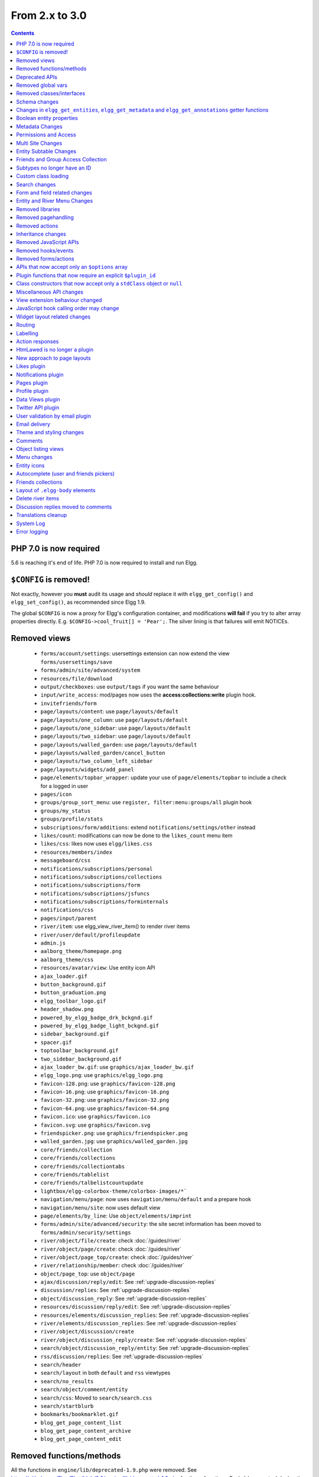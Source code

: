 From 2.x to 3.0
===============

.. contents:: Contents
   :local:
   :depth: 1

PHP 7.0 is now required
-----------------------

5.6 is reaching it's end of life. PHP 7.0 is now required to install and run Elgg.

``$CONFIG`` is removed!
-----------------------

Not exactly, however you **must** audit its usage and *should* replace it with ``elgg_get_config()`` and ``elgg_set_config()``, as recommended since Elgg 1.9.

The global ``$CONFIG`` is now a proxy for Elgg's configuration container, and modifications **will fail** if you try to alter array properties directly. E.g. ``$CONFIG->cool_fruit[] = 'Pear';``. The silver lining is that failures will emit NOTICEs.

Removed views
-------------

 * ``forms/account/settings``: usersettings extension can now extend the view ``forms/usersettings/save``
 * ``forms/admin/site/advanced/system``
 * ``resources/file/download``
 * ``output/checkboxes``: use ``output/tags`` if you want the same behaviour
 * ``input/write_access``: mod/pages now uses the **access:collections:write** plugin hook.
 * ``invitefriends/form``
 * ``page/layouts/content``: use ``page/layouts/default``
 * ``page/layouts/one_column``: use ``page/layouts/default``
 * ``page/layouts/one_sidebar``: use ``page/layouts/default``
 * ``page/layouts/two_sidebar``: use ``page/layouts/default``
 * ``page/layouts/walled_garden``: use ``page/layouts/default``
 * ``page/layouts/walled_garden/cancel_button``
 * ``page/layouts/two_column_left_sidebar``
 * ``page/layouts/widgets/add_panel``
 * ``page/elements/topbar_wrapper``: update your use of ``page/elements/topbar`` to include a check for a logged in user
 * ``pages/icon``
 * ``groups/group_sort_menu``: use ``register, filter:menu:groups/all`` plugin hook
 * ``groups/my_status``
 * ``groups/profile/stats``
 * ``subscriptions/form/additions``: extend ``notifications/settings/other`` instead
 * ``likes/count``: modifications can now be done to the ``likes_count`` menu item
 * ``likes/css``: likes now uses ``elgg/likes.css``
 * ``resources/members/index``
 * ``messageboard/css``
 * ``notifications/subscriptions/personal``
 * ``notifications/subscriptions/collections``
 * ``notifications/subscriptions/form``
 * ``notifications/subscriptions/jsfuncs``
 * ``notifications/subscriptions/forminternals``
 * ``notifications/css``
 * ``pages/input/parent``
 * ``river/item``: use elgg_view_river_item() to render river items
 * ``river/user/default/profileupdate``
 * ``admin.js``
 * ``aalborg_theme/homepage.png``
 * ``aalborg_theme/css``
 * ``resources/avatar/view``: Use entity icon API
 * ``ajax_loader.gif``
 * ``button_background.gif``
 * ``button_graduation.png``
 * ``elgg_toolbar_logo.gif``
 * ``header_shadow.png``
 * ``powered_by_elgg_badge_drk_bckgnd.gif``
 * ``powered_by_elgg_badge_light_bckgnd.gif``
 * ``sidebar_background.gif``
 * ``spacer.gif``
 * ``toptoolbar_background.gif``
 * ``two_sidebar_background.gif``
 * ``ajax_loader_bw.gif``: use ``graphics/ajax_loader_bw.gif``
 * ``elgg_logo.png``: use ``graphics/elgg_logo.png``
 * ``favicon-128.png``: use ``graphics/favicon-128.png``
 * ``favicon-16.png``: use ``graphics/favicon-16.png``
 * ``favicon-32.png``: use ``graphics/favicon-32.png``
 * ``favicon-64.png``: use ``graphics/favicon-64.png``
 * ``favicon.ico``: use ``graphics/favicon.ico``
 * ``favicon.svg``: use ``graphics/favicon.svg``
 * ``friendspicker.png``: use ``graphics/friendspicker.png``
 * ``walled_garden.jpg``: use ``graphics/walled_garden.jpg``
 * ``core/friends/collection``
 * ``core/friends/collections``
 * ``core/friends/collectiontabs``
 * ``core/friends/tablelist``
 * ``core/friends/talbelistcountupdate``
 * ``lightbox/elgg-colorbox-theme/colorbox-images/*```
 * ``navigation/menu/page``: now uses ``navigation/menu/default`` and a prepare hook
 * ``navigation/menu/site``: now uses default view
 * ``page/elements/by_line``: Use ``object/elements/imprint``
 * ``forms/admin/site/advanced/security``: the site secret information has been moved to ``forms/admin/security/settings``
 * ``river/object/file/create``: check :doc:`/guides/river`
 * ``river/object/page/create``: check :doc:`/guides/river`
 * ``river/object/page_top/create``: check :doc:`/guides/river`
 * ``river/relationship/member``: check :doc:`/guides/river`
 * ``object/page_top``: use ``object/page``
 * ``ajax/discussion/reply/edit``: See :ref:`upgrade-discussion-replies`
 * ``discussion/replies``: See :ref:`upgrade-discussion-replies`
 * ``object/discussion_reply``: See :ref:`upgrade-discussion-replies`
 * ``resources/discussion/reply/edit``: See :ref:`upgrade-discussion-replies`
 * ``resources/elements/discussion_replies``: See :ref:`upgrade-discussion-replies`
 * ``river/elements/discussion_replies``: See :ref:`upgrade-discussion-replies`
 * ``river/object/discussion/create``
 * ``river/object/discussion_reply/create``: See :ref:`upgrade-discussion-replies`
 * ``search/object/discussion_reply/entity``: See :ref:`upgrade-discussion-replies`
 * ``rss/discussion/replies``: See :ref:`upgrade-discussion-replies`
 * ``search/header``
 * ``search/layout`` in both ``default`` and ``rss`` viewtypes
 * ``search/no_results``
 * ``search/object/comment/entity``
 * ``search/css``: Moved to ``search/search.css``
 * ``search/startblurb``
 * ``bookmarks/bookmarklet.gif``
 * ``blog_get_page_content_list``
 * ``blog_get_page_content_archive``
 * ``blog_get_page_content_edit``


Removed functions/methods
-------------------------

All the functions in ``engine/lib/deprecated-1.9.php`` were removed. See https://github.com/Elgg/Elgg/blob/2.0/engine/lib/deprecated-1.9.php for these functions. Each ``@deprecated`` declaration includes instructions on what to use instead.
All the functions in ``engine/lib/deprecated-1.10.php`` were removed. See https://github.com/Elgg/Elgg/blob/2.0/engine/lib/deprecated-1.10.php for these functions. Each ``@deprecated`` declaration includes instructions on what to use instead.

 * ``elgg_register_library``: require your library files so they are available globally to other plugins
 * ``elgg_load_library``
 * ``activity_profile_menu``
 * ``can_write_to_container``: Use ``ElggEntity->canWriteToContainer()``
 * ``create_metadata_from_array``
 * ``metadata_array_to_values``
 * ``datalist_get``
 * ``datalist_set``
 * ``detect_extender_valuetype``
 * ``developers_setup_menu``
 * ``elgg_disable_metadata``
 * ``elgg_enable_metadata``
 * ``elgg_get_class_loader``
 * ``elgg_get_metastring_id``
 * ``elgg_get_metastring_map``
 * ``elgg_register_class``
 * ``elgg_register_classes``
 * ``elgg_register_viewtype``
 * ``elgg_is_registered_viewtype``
 * ``file_delete``: Use ``ElggFile->deleteIcon()``
 * ``file_get_type_cloud``
 * ``file_type_cloud_get_url``
 * ``get_default_filestore``
 * ``get_site_entity_as_row``
 * ``get_group_entity_as_row``
 * ``get_missing_language_keys``
 * ``get_object_entity_as_row``
 * ``get_user_entity_as_row``
 * ``update_river_access_by_object``
 * ``garbagecollector_orphaned_metastrings``
 * ``groups_access_collection_override``
 * ``groups_get_group_tool_options``: Use ``elgg_get_group_tool_options``
 * ``groups_join_group``: Use ``ElggGroup::join``
 * ``groups_prepare_profile_buttons``: Use ``register, menu:title`` hook
 * ``groups_register_profile_buttons``: Use ``register, menu:title`` hook
 * ``groups_setup_sidebar_menus``
 * ``groups_set_icon_url``
 * ``groups_setup_sidebar_menus``
 * ``messages_notification_msg``
 * ``set_default_filestore``
 * ``generate_user_password``: Use ``ElggUser::setPassword``
 * ``row_to_elggrelationship``
 * ``run_function_once``: Use ``Elgg\Upgrade\Batch`` interface
 * ``system_messages``
 * ``notifications_plugin_pagesetup``
 * ``elgg_format_url``: Use elgg_format_element() or the "output/text" view for HTML escaping.
 * ``get_site_by_url``
 * ``elgg_override_permissions``: No longer used as handler for ``permissions_check`` and ``container_permissions_check`` hooks
 * ``elgg_check_access_overrides``
 * ``AttributeLoader`` became obsolete and was removed
 * ``Application::loadSettings``
 * ``ElggEntity::addToSite``
 * ``ElggEntity::disableMetadata``
 * ``ElggEntity::enableMetadata``
 * ``ElggEntity::getSites``
 * ``ElggEntity::removeFromSite``
 * ``ElggEntity::isFullyLoaded``
 * ``ElggEntity::clearAllFiles``
 * ``ElggPlugin::getFriendlyName``: Use ``ElggPlugin::getDisplayName()``
 * ``ElggPlugin::setID``
 * ``ElggPlugin::unsetAllUsersSettings``
 * ``ElggFile::setFilestore``: ElggFile objects can no longer use custom filestores.
 * ``ElggFile::size``: Use ``getSize``
 * ``ElggDiskFilestore::makeFileMatrix``: Use ``Elgg\EntityDirLocator``
 * ``ElggData::get``: Usually can be replaced by property read
 * ``ElggData::getClassName``: Use ``get_class()``
 * ``ElggData::set``: Usually can be replaced by property write
 * ``ElggEntity::setURL``: See ``getURL`` for details on the plugin hook
 * ``ElggMenuBuilder::compareByWeight``: Use ``compareByPriority``
 * ``ElggMenuItem::getWeight``: Use ``getPriority``
 * ``ElggMenuItem::getContent``: Use ``elgg_view_menu_item()``
 * ``ElggMenuItem::setWeight``: Use ``setPriority``
 * ``ElggRiverItem::getPostedTime``: Use ``getTimePosted``
 * ``ElggSession`` has removed all deprecated methods
 * ``ElggSite::addEntity``
 * ``ElggSite::addObject``
 * ``ElggSite::addUser``
 * ``ElggSite::getEntities``: Use ``elgg_get_entities()``
 * ``ElggSite::getExportableValues``: Use ``toObject``
 * ``ElggSite::getMembers``: Use ``elgg_get_entities()``
 * ``ElggSite::getObjects``: Use ``elgg_get_entities()``
 * ``ElggSite::listMembers``: Use ``elgg_list_entities()``
 * ``ElggSite::removeEntity``
 * ``ElggSite::removeObject``
 * ``ElggSite::removeUser``
 * ``ElggSite::isPublicPage``: Logic moved to the router and should not be accessed directly
 * ``ElggSite::checkWalledGarden``: Logic moved to the router and should not be accessed directly
 * ``ElggUser::countObjects``: Use ``elgg_get_entities()``
 * ``Logger::getClassName``: Use ``get_class()``
 * ``Elgg\Application\Database::getTablePrefix``: Read the ``prefix`` property
 * ``elgg_view_access_collections()``
 * ``ElggSession::get_ignore_access``: Use ``getIgnoreAccess``
 * ``ElggSession::set_ignore_access``: Use ``setIgnoreAccess``
 * ``profile_pagesetup``
 * ``pages_can_delete_page``: Use ``$entity->canDelete()``
 * ``pages_search_pages``
 * ``pages_is_page``: use ``$entity instanceof ElggPage``
 * ``discussion_comment_override``: See :ref:`upgrade-discussion-replies`
 * ``discussion_can_edit_reply``: See :ref:`upgrade-discussion-replies`
 * ``discussion_reply_menu_setup``: See :ref:`upgrade-discussion-replies`
 * ``discussion_reply_container_logic_override``: See :ref:`upgrade-discussion-replies`
 * ``discussion_reply_container_permissions_override``: See :ref:`upgrade-discussion-replies`
 * ``discussion_update_reply_access_ids``: See :ref:`upgrade-discussion-replies`
 * ``discussion_search_discussion``: See :ref:`upgrade-discussion-replies`
 * ``discussion_add_to_river_menu``: See :ref:`upgrade-discussion-replies`
 * ``discussion_prepare_reply_notification``: See :ref:`upgrade-discussion-replies`
 * ``discussion_redirect_to_reply``: See :ref:`upgrade-discussion-replies`
 * ``discussion_ecml_views_hook``: See :ref:`upgrade-discussion-replies`
 * ``search_get_where_sql``
 * ``search_get_ft_min_max``
 * ``search_get_order_by_sql``
 * ``search_consolidate_substrings``
 * ``search_remove_ignored_words``
 * ``search_get_highlighted_relevant_substrings``
 * ``search_highlight_words``
 * ``search_get_search_view``
 * ``search_custom_types_tags_hook``
 * ``search_tags_hook``
 * ``search_users_hook``
 * ``search_groups_hook``
 * ``search_objects_hook``
 * ``members_list_popular``
 * ``members_list_newest``
 * ``members_list_online``
 * ``members_list_alpha``
 * ``members_nav_popular``
 * ``members_nav_newest``
 * ``members_nav_online``
 * ``members_nav_alpha``
 * ``uservalidationbyemail_generate_code``

All functions around entity subtypes table:
 * ``add_subtype``: Use ``elgg_set_entity_class`` at runtime
 * ``update_subtype``: Use ``elgg_set_entity_class`` at runtime
 * ``remove_subtype``
 * ``get_subtype_id``
 * ``get_subtype_from_id``
 * ``get_subtype_class``: Use ``elgg_get_entity_class``
 * ``get_subtype_class_from_id``

All caches have been consolidated into a single API layer. The following functions and methods have been removed:
 * ``is_memcache_available``
 * ``_elgg_get_memcache``
 * ``_elgg_invalidate_memcache_for_entity``
 * ``ElggMemcache``
 * ``ElggFileCache``
 * ``ElggStaticVariableCache``
 * ``ElggSharedMemoryCache``
 * ``Elgg\Cache\Pool`` interface and all extending classes

As a result of system log changes:
 * ``system_log_default_logger``: moved to ``system_log`` plugin
 * ``system_log_listener``: moved to ``system_log`` plugin
 * ``system_log``: moved to ``system_log`` plugin
 * ``get_system_log``: renamed to ``system_log_get_log`` and moved to ``system_log`` plugin
 * ``get_log_entry``: renamed to ``system_log_get_log_entry`` and moved to ``system_log`` plugin
 * ``get_object_from_log_entry``: renamed to ``system_log_get_object_from_log_entry`` and moved to ``system_log`` plugin
 * ``archive_log``: renamed to ``system_log_archive_log`` and moved to ``system_log`` plugin
 * ``logbrowser_user_hover_menu``: renamed to ``system_log_user_hover_menu`` and moved to ``system_log`` plugin
 * ``logrotate_archive_cron``: renamed to ``system_log_archive_cron`` and moved to ``system_log`` plugin
 * ``logrotate_delete_cron``: renamed to ``system_log_delete_cron`` and moved to ``system_log`` plugin
 * ``logrotate_get_seconds_in_period``: renamed to ``system_log_get_seconds_in_period`` and moved to ``system_log`` plugin
 * ``log_browser_delete_log``: renamed to ``system_log_browser_delete_log`` and moved to ``system_log`` plugin

Deprecated APIs
---------------

 * ``ban_user``: Use ``ElggUser->ban()``
 * ``create_metadata``: Use ``ElggEntity`` setter or ``ElggEntity->setMetadata()``
 * ``update_metadata``: Use ``ElggMetadata->save()``
 * ``get_metadata_url``
 * ``create_annotation``: Use ``ElggEntity->annotate()``
 * ``update_metadata``: Use ``ElggAnnotation->save()``
 * ``elgg_get_user_validation_status``: Use ``ElggUser->isValidated()``
 * ``make_user_admin``: Use ``ElggUser->makeAdmin()``
 * ``remove_user_admin``: Use ``ElggUser->removeAdmin()``
 * ``unban_user``: Use ``ElggUser->unban()``
 * ``elgg_get_entities_from_attributes``: Use ``elgg_get_entities()``
 * ``elgg_get_entities_from_metadata``: Use ``elgg_get_entities()``
 * ``elgg_get_entities_from_relationship``: Use ``elgg_get_entities()``
 * ``elgg_get_entities_from_private_settings``: Use ``elgg_get_entities()``
 * ``elgg_get_entities_from_access_id``: Use ``elgg_get_entities()``
 * ``elgg_list_entities_from_metadata``: Use ``elgg_list_entities()``
 * ``elgg_list_entities_from_relationship``: Use ``elgg_list_entities()``
 * ``elgg_list_entities_from_private_settings``: Use ``elgg_list_entities()``
 * ``elgg_list_entities_from_access_id``: Use ``elgg_list_entities()``
 * ``elgg_batch_delete_callback``
 * ``\Elgg\Project\Paths::sanitize``: Use ``\Elgg\Project\Paths::sanitize()``

Removed global vars
-------------------

 * ``$CURRENT_SYSTEM_VIEWTYPE``
 * ``$DEFAULT_FILE_STORE``
 * ``$ENTITY_CACHE``
 * ``$SESSION``: Use the API provided by ``elgg_get_session()``
 * ``$CONFIG->site_id``: Use ``1``
 * ``$CONFIG->search_info``
 * ``$CONFIG->input``: Use ``set_input`` and ``get_input``

Removed classes/interfaces
--------------------------

 * ``FilePluginFile``: replace with ``ElggFile`` (or load with ``get_entity()``)
 * ``Elgg_Notifications_Notification``
 * ``Elgg\Database\EntityTable\UserFetchResultException.php``
 * ``Elgg\Database\MetastringsTable``
 * ``Elgg\Database\SubtypeTable``
 * ``Exportable`` and its methods ``export`` and ``getExportableValues``: Use ``toObject``
 * ``ExportException``
 * ``Importable`` and its method ``import``.
 * ``ImportException``
 * ``ODD`` and all classes beginning with ``ODD*``.
 * ``XmlElement``
 * ``Elgg_Notifications_Event``: Use ``\Elgg\Notifications\Event``
 * ``Elgg\Mail\Address``: use ``Elgg\Email\Address``
 * ``ElggDiscussionReply``: user ``ElggComment`` see :ref:`upgrade-discussion-replies`

Schema changes
--------------
 
The storage engine for the database tables has been changed from MyISAM to InnoDB. You maybe need to optimize your database settings for this change.
The ``datalists`` table has been removed. All settings from datalists table have been merged into the ``config`` table.

Metastrings in the database have been denormalized for performance purposes. We removed the metastrings table and put all the string values directly in the 
metadata and annotation tables. You need to update your custom queries to reflect these changes. Also the ``msv`` and ``msn`` table aliases are no longer available.
It is best practice not to rely on the table aliases used in core queries. If you need to use custom clauses you should do your own joins.

From the "users_entity" table, the ``password`` and ``hash`` columns have been removed.

The ``geocode_cache`` table has been removed as it was no longer used.

``subtype`` column in ``entities`` table no longer holds a subtype ID, but a subtype string
``entity_subtypes`` table has been dropped.

``type``, ``subtype`` and ``access_id`` columns in ``river`` table have been dropped.
For queries without ``elgg_get_river()`` join the ``entities`` table on ``object_guid`` to check the type and the subtype of the entity.
Access column hasn't been in use for some time: queries are built to ensure access to all three entities (subject, object and target).

Changes in ``elgg_get_entities``, ``elgg_get_metadata`` and ``elgg_get_annotations`` getter functions
-----------------------------------------------------------------------------------------------------

``elgg_get_entities`` now accepts all options that were previously distributed between ``elgg_get_entities_from_metadata``,
``elgg_get_entities_from_annotations``, ``elgg_get_entities_from_relationship``, ``elgg_get_entities_from_private_settings``
and ``elgg_get_entities_from_access_id``. The latter have been been deprecated.

Passing raw MySQL statements to options is deprecated. Plugins are advised to use closures that receive an instance of
``\Elgg\Database\QueryBuilder`` and prepare the statement using database abstraction layer. On one hand this will ensure
that all statements are properly sanitized using the database driver, on the other hand it will allow us to transition
to testable object-oriented query building.

``wheres`` statements should not use raw SQL strings, instead pass an instance of ``\Elgg\Database\Clauses\WhereClause``
or a closure that returns an instance of ``\Doctrine\DBAL\Query\Expression\CompositeExpression``:

.. code-block:: php

    elgg_get_entities([
       'wheres' => [
            function(\Elgg\Database\QueryBuilder $qb, $alias) {
               $joined_alias = $qb->joinMetadataTable($alias, 'guid', 'status');
               return $qb->compare("$joined_alias.name", 'in', ['draft', 'unsaved_draft'], ELGG_VALUE_STRING);
            }
       ]
    ]);

``joins``, ``order_by``, ``group_by``, ``selects`` clauses should not use raw SQL strings. Use closures that receive
an instance of ``\Elgg\Database\QueryBuilder`` and return a prepared statement.

The ``reverse_order_by`` option has been removed.

Plugins should not rely on joined and selected table aliases. Closures passed to the options array will receive a second argument
that corresponds to the selected table alias. Plugins must perform their own joins and use joined aliases accordingly.

Note that all of the private API around building raw SQL strings has also been removed. If you were relying on them in your plugins,
be advised that anything marked as ``@access private`` and ``@internal`` in core can be modified and removed at any time, and we do not guarantee
any backward compatibility for those functions. DO NOT USE THEM. If you find yourself needing to use them, open an issue
on Github and we will consider adding a public equivalent.

Boolean entity properties
-------------------------

Storage of metadata, annotation and private setting values has been aligned.

**Boolean values are cast to integers when saved**: ``false`` is stored as ``0`` and ``true`` is stored as ``1``.
This has breaking implications for private settings, which were previously stored as empty strings for ``false`` values.
Plugins should write their own migration scripts to alter DB values from empty strings to ``0`` (for private settings that
are expected to store boolean values) to ensure that ``elgg_get_entities()`` can retrieve these values
with ``private_setting_name_value_pairs`` containing ``false`` values. This applies to plugin settings, as well as
any private settings added to entities.

Metadata Changes
----------------

Metadata is no longer access controlled. If your plugin created metadata with restricted access, those restrictions will not be honored. You should use annotations or entities instead, which do provide access control.

Do not read or write to the ``access_id`` property on ElggMetadata objects.

Metadata is no longer enabled or disabled. You can no longer perform the ``enable`` and ``disable`` API calls on metadata.

Metadata no longer has an ``owner_guid``. It is no longer possible to query metadata based on ``owner_guids``.

Permissions and Access
----------------------

User capabilities service will no longer trigger permission check hooks when:

 - permissions are checked for an admin user
 - permissions are checked when access is ignored with ``elgg_set_ignore_access()``

This means that plugins can no longer alter permissions in aforementioned cases.

``elgg_check_access_overrides()`` has been removed, as plugins will no longer need to validate access overrides.

The translations for the default Elgg access levels have new translation language keys.

Multi Site Changes
------------------

Pre 3.0 Elgg has some (partial) support for having multiple sites in the same database. This Multi Site concept has been completely removed in 3.0.
Entities no longer have the site_guid attribute. This means there is no longer the ability to have entities on different sites.
If you currently have multiple sites in your database, upgrading Elgg to 3.0 will fail. 
You need to separate the different sites into separate databases/tables.

Related to the removal of the Multi Site concept in Elgg, there is no longer a need for entities having a 'member_of_site' relationship with the Site Entity.
All functions related to adding/removing this relationship has been removed. All existing relationships will be removed as part of this upgrade.

Setting ``ElggSite::$url`` has no effect. Reading the site URL always pulls from the ``$CONFIG->wwwroot`` set in
settings.php, or computed by Symphony Request.

``ElggSite::save()`` will fail if it isn't the main site.

Entity Subtable Changes
-----------------------

The subtable ``sites_entity`` for ``ElggSite`` no longer exists. All attributes have been moved to metadata.
The subtable ``groups_entity`` for ``ElggGroup`` no longer exists. All attributes have been moved to metadata.
The subtable ``objects_entity`` for ``ElggObject`` no longer exists. All attributes have been moved to metadata.
The subtable ``users_entity`` for ``ElggUser`` no longer exists. All attributes have been moved to metadata.

If you have custom queries referencing this table you need to update them.
If you have function that rely on ``Entity->getOriginalAttributes()`` be advised that this will only return the base attributes of an ``ElggEntity`` and
no longer contain the secondary attributes.

Friends and Group Access Collection
-----------------------------------

The access collections table now has a subtype column. This extra data helps identifying the purpose of the ACL.
The user owned access collections are assumed to be used as Friends Collections and now have the 'friends_collection' subtype.
The groups access collection information was previously stored in the group_acl metadata. With the introduction of the ACL subtype
this information has been moved to the ACL subtype attribute.

The ``ACCESS_FRIENDS`` access_id has been migrated to an actual access collection (with the subtype ``friends``). All entities and annotations have been updated to use the new 
access collection id. The access collection is created when a user is created. When a relationship of the type ``friends`` is created, the related guid will
also be added to the access collection. You can no longer save or update entities with the access id ``ACCESS_FRIENDS``.

Subtypes no longer have an ID
-----------------------------

Entity subtypes have been denormalized.
``entity_subtypes`` table has been removed and ``subtype`` column in entities table simply holds the string representation of the subtype.

Consequently, all API around adding/updating entity subtypes and classes have been removed.

Plugins can now use ``elgg_set_entity_class()`` and ``elgg_get_entity_class()`` to register a custom entity class at runtime (e.g. in system init handler).

All entities now **MUST** have a subtype. By default, the following subtypes are added and reserved:

 * ``user`` for users
 * ``group`` for groups
 * ``site`` for sites

Custom class loading
--------------------

Elgg no longer provides API functions to register custom classes. If you need custom classes you can
use ``PSR-0`` classes in the ``/classes`` folder of your plugin or use composer for autoloading of additional classes.

The following class registration related functions have been removed:

 * ``elgg_get_class_loader``
 * ``elgg_register_class``
 * ``elgg_register_classes``

Search changes
--------------

We have added a search service into core, consequently the ``search`` plugin now only provides a user interface for displaying forms and listing search results.
Many of the views in the search plugin have been affected by this change.

The FULLTEXT indices have been removed on various tables. The search plugin will now always use a like query when performing a search.

See :doc:`Search Service </guides/search>` and :ref:`Search hooks <guides/hooks-list#search>` documentation for detailed information about new search capabilities.

Form and field related changes
------------------------------

 * ``input/password``: by default this field will no longer show a value passed to it, this can be overridden by passing the view var ``always_empty`` and set it to false
 * ``input/submit``, ``input/reset`` and ``input/button`` are now rendered with a ``<button>`` instead of the ``<input>`` tag. These input view also accept ``text`` and ``icon`` parameters.
 * ``output/url`` now sets ``.elgg-anchor`` class on anchor elements and accepts ``icon`` parameter. If no ``text`` is set, the ``href`` parameter used as a label will be restricted to 100 characters.
 * ``output/url`` now supports a ``badge`` parameter, which can be used where a counter, a badge, or similar is required as a postfix (mainly in menu items that have counters).
 * ``output/tags`` no longer uses ``<ul>`` tags with floats and instead it relies on inherently inline elements such as ``<span>`` and ``<a>``

Entity and River Menu Changes
-----------------------------

The Entity and River menu now shows all the items in a dropdown. Social actions like liking or commenting are moved to an alternate menu called the social menu, which is meant for social actions.

Removed libraries
-----------------

``elgg_register_library`` and ``elgg_load_library`` have been removed.
These functions had little impact on performance (especially with OPCache enabled), and made it difficult for other plugins to work with APIs contained in libraries.
Additionally it was difficult for developers to know that APIs were contained in a library while there being autocompleted by IDE.

If you are concerned with performance, move the logic to classes and let PHP autoload them as necessary, otherwise use ``require_once`` and require your libraries.

Removed pagehandling
--------------------

 * ``file/download``
 * ``file/search``
 * ``groupicon``
 * ``twitterservice``
 * ``collections/pickercallback``
 * ``discussion/reply``: See :ref:`upgrade-discussion-replies`

Removed actions
---------------

 * ``file/download``: Use ``elgg_get_inline_url`` or ``elgg_get_download_url``
 * ``file/delete``: Use ``entity/delete`` action
 * ``import/opendd``
 * ``discussion/reply/save``: See :ref:`upgrade-discussion-replies`
 * ``discussion/reply/delete``: See :ref:`upgrade-discussion-replies`
 * ``comment/delete``: Use ``entity/delete`` action
 * ``uservalidationbyemail/bulk_action``: use ``admin/user/bulk/validate`` or ``admin/user/bulk/delete``
 * ``uservalidationbyemail/delete``: use ``admin/user/bulk/delete``
 * ``uservalidationbyemail/validate``: use ``admin/user/bulk/validate``

Inheritance changes
-------------------

 * ``ElggData`` (and hence most Elgg domain objects) no longer implements ``Exportable``
 * ``ElggEntity`` no longer implements ``Importable``
 * ``ElggGroup`` no longer implements ``Friendable``
 * ``ElggRelationship`` no longer implements ``Importable``
 * ``ElggSession`` no longer implements ``ArrayAccess``
 * ``Elgg\Application\Database`` no longer extends ``Elgg\Database``

Removed JavaScript APIs
-----------------------

 * ``admin.js``
 * ``elgg.widgets``: Use the ``elgg/widgets`` module. The "widgets" layouts do this module automatically
 * ``lightbox.js``: Use the ``elgg/lightbox`` module as needed
 * ``lightbox/settings.js``: Use the ``getOptions, ui.lightbox`` JS hook or the ``data-colorbox-opts`` attribute
 * ``elgg.ui.popupClose``: Use the ``elgg/popup`` module
 * ``elgg.ui.popupOpen``: Use the ``elgg/popup`` module
 * ``elgg.ui.initAccessInputs``
 * ``elgg.ui.river``
 * ``elgg.ui.initDatePicker``: Use the ``input/date`` module
 * ``elgg.ui.likesPopupHandler``
 * ``elgg.embed``: Use the ``elgg/embed`` module
 * ``elgg.discussion``: Use the ``elgg/discussion`` module
 * ``embed/custom_insert_js``: Use the ``embed, editor`` JS hook
 * ``elgg/ckeditor.js``: replaced by ``elgg-ckeditor.js``
 * ``elgg/ckeditor/set-basepath.js``
 * ``elgg/ckeditor/insert.js``
 * ``jQuery.cookie``: Use ``elgg.session.cookie``
 * ``jquery.jeditable``
 * ``likes.js``: The ``elgg/likes`` module is loaded automatically
 * ``messageboard.js``
 * ``elgg.autocomplete`` is no longer defined.
 * ``elgg.messageboard`` is no longer defined.
 * ``jQuery.fn.friendsPicker``
 * ``elgg.ui.toggleMenu`` is no longer defined
 * ``elgg.ui.toggleMenuItems``: Use ``data-toggle`` attribute when registering toggleable menu items
 * ``uservalidationbyemail/js.php``: Use the ``elgg/uservalidationbyemail`` module
 * ``discussion.js``: See :ref:`upgrade-discussion-replies`

Removed hooks/events
--------------------

 * Event **login, user**: Use **login:before** or **login:after**. Note the user is not logged in during the **login:before** event
 * Event **delete, annotations**: Use **delete, annotation**
 * Event **pagesetup, system**: Use the menu or page shell hooks instead
 * Event **upgrade, upgrade**: Use **upgrade, system** instead
 * Hook **index, system**: Override the ``resources/index`` view
 * Hook **object:notifications, <type>**: Use the hook **send:before, notifications**
 * Hook **output:before, layout**: Use **view_vars, page/layout/<layout_name>**
 * Hook **output:after, layout**: Use **view, page/layout/<layout_name>**
 * Hook **email, system**: Use more granular **<hook>, system:email** hooks
 * Hook **email:message, system**: Use **zend:message, system:email** hook
 * Hook **members:list, <page>**: Use your own pagehandler or route hook
 * Hook **members:config, <page>**: Use **register, menu:filter:members**
 * Hook **profile_buttons, group**: Use **register, menu:title**

Removed forms/actions
---------------------

 * ``notificationsettings/save`` form and action
 * ``notificationsettings/groupsave`` form and action
 * ``discussion/reply/save`` form and action

APIs that now accept only an ``$options`` array
-----------------------------------------------

 * ``ElggEntity::getAnnotations``
 * ``ElggEntity::getEntitiesFromRelationship``
 * ``ElggGroup::getMembers``
 * ``ElggUser::getGroups``
 * ``ElggUser::getFriends`` (as part of ``Friendable``)
 * ``ElggUser::getFriendsOf`` (as part of ``Friendable``)
 * ``ElggUser::getFriendsObjects`` (as part of ``Friendable``)
 * ``ElggUser::getObjects`` (as part of ``Friendable``)
 * ``find_active_users``
 * ``elgg_get_admin_notices``

Plugin functions that now require an explicit ``$plugin_id``
------------------------------------------------------------

 * ``elgg_get_all_plugin_user_settings``
 * ``elgg_set_plugin_user_setting``
 * ``elgg_unset_plugin_user_setting``
 * ``elgg_get_plugin_user_setting``
 * ``elgg_set_plugin_setting``
 * ``elgg_get_plugin_setting``
 * ``elgg_unset_plugin_setting``
 * ``elgg_unset_all_plugin_settings``

Class constructors that now accept only a ``stdClass`` object or ``null``
-------------------------------------------------------------------------

 * ``ElggAnnotation``: No longer accepts an annotation ID
 * ``ElggGroup``: No longer accepts a GUID
 * ``ElggMetadata``: No longer accepts a metadata ID
 * ``ElggObject``: No longer accepts a GUID
 * ``ElggRelationship``: No longer accepts a relationship ID or ``null``
 * ``ElggSite``: No longer accepts a GUID or URL
 * ``ElggUser``: No longer accepts a GUID or username
 * ``ElggPlugin``: No longer accepts a GUID or path. Use ``ElggPlugin::fromId`` to construct a plugin from its path

Miscellaneous API changes
-------------------------

 * ``ElggBatch``: You may only access public properties
 * ``ElggEntity``: The ``tables_split`` and ``tables_loaded`` properties were removed
 * ``ElggEntity``: Empty URLs will no longer be normalized. This means entities without URLs will no longer result in the site URL
 * ``ElggGroup::removeObjectFromGroup`` requires passing in an ``ElggObject`` (no longer accepts a GUID)
 * ``ElggUser::$salt`` no longer exists as an attribute, nor is it used for authentication
 * ``ElggUser::$password`` no longer exists as an attribute, nor is it used for authentication
 * ``elgg_get_widget_types`` no longer supports ``$exact`` as the 2nd argument
 * ``elgg_instanceof`` no longer supports the fourth ``class`` argument
 * ``elgg_view``: The 3rd and 4th (unused) arguments have been removed. If you use the ``$viewtype`` argument, you must update your usage.
 * ``elgg_view_icon`` no longer supports ``true`` as the 2nd argument
 * ``elgg_list_entities`` no longer supports the option ``view_type_toggle``
 * ``elgg_list_registered_entities`` no longer supports the option ``view_type_toggle``
 * ``elgg_log`` no longer accepts the level ``"DEBUG"``
 * ``elgg_dump`` no longer accepts a ``$to_screen`` argument.
 * ``elgg_gatekeeper`` and ``elgg_admin_gatekeeper`` no longer report ``login`` or ``admin`` as forward reason, but ``403``
 * ``Application::getDb()`` no longer returns an instance of ``Elgg\Database``, but rather a ``Elgg\Application\Database``
 * ``$CONFIG`` is no longer available as a local variable inside plugin ``start.php`` files.
 * ``elgg_get_config('siteemail')`` is no longer available. Use ``elgg_get_site_entity()->email``.
 * ``ElggEntity::saveIconFromUploadedFile`` only saves `master` size, the other sizes are created when requested by ``ElggEntity::getIcon()`` based on the `master` size
 * ``ElggEntity::saveIconFromLocalFile`` only saves `master` size, the other sizes are created when requested by ``ElggEntity::getIcon()`` based on the `master` size
 * ``ElggEntity::saveIconFromElggFile`` only saves `master` size, the other sizes are created when requested by ``ElggEntity::getIcon()`` based on the `master` size
 * Group entities do no longer have the magic ``username`` attribute.
 * Pagehandling will no longer detect ``group:<guid>`` in the URL
 * The CRON interval ``reboot`` is removed.
 * The URL endpoints ``js/`` and ``css/`` are no longer supported. Use ``elgg_get_simplecache_url()``.
 * The generic comment save action no longer sends the notification directly, this has been offloaded to the notification system.
 * The script ``engine/start.php`` is removed.
 * The functions ``set_config``, ``unset_config`` and ``get_config`` have been deprecated and replaced by ``elgg_set_config``, ``elgg_remove_config`` and ``elgg_get_config``.
 * Config values ``path``, ``wwwroot``, and ``dataroot`` are not read from the database. The settings.php file values are always used.
 * Config functions like ``elgg_get_config`` no longer trim keys.
 * If you override the view ``navigation/menu/user_hover/placeholder``, you must change the config key ``lazy_hover:menus`` to ``elgg_lazy_hover_menus``.
 * The config value ``entity_types`` is no longer present or used.
 * Uploaded images are autorotated based on their orientation metadata.
 * The view ``object/widget/edit/num_display`` now uses an ``input/number`` field instead of ``input/select``; you might need to update your widget edit views accordingly.
 * Annotation names are no longer trimmed during save

View extension behaviour changed
--------------------------------

An extended view now will receive all the regular hooks (like the `view_vars` hook).
It now is also possible to extend view extensions. With this change in behaviour all view rendering will behave the same.
It no longer matters if it was used as an extension or not.

JavaScript hook calling order may change
----------------------------------------

When registering for hooks, the ``all`` keyword for wildcard matching no longer has any effect
on the order that handlers are called. To ensure your handler is called last, you must give it the
highest priority of all matching handlers, or to ensure your handler is called first, you must give
it the lowest priority of all matching handlers.

If handlers were registered with the same priority, these are called in the order they were registered.

To emulate prior behavior, Elgg core handlers registered with the ``all`` keyword have been raised in
priority. Some of these handlers will most likely be called in a different order.

Widget layout related changes
-----------------------------

The widget layout usage has been changed. Content is no longer drawn as part of the layout. You need to wrap you content
in another layout and use the widgets layout as part of your content. If you want some special content to show if there
are no widgets in the layout, you can now pass a special ``no_widgets`` parameter (as String or as a Closure).

When registering widgets you can no longer omit passing a context as the ``all`` context is no longer supported. You need
to explicitely pass the contexts for which the widget is intended. 

Routing
-------

Page handling using ``elgg_register_page_handler()`` has been deprecated.

We have added new routing API using ``elgg_register_route()``, which allows plugins to define
named routes, subsequently using route names to generate URLs using ``elgg_generate_url()``.

See :doc:`routing </guides/routing>` docs for details.

As a result of this change all core page handlers have been removed, and any logic contained
within these page handlers has been moved to respective resource views.

``elgg_generate_entity_url()`` has been added as shortcut way to generate URLs from named
routes that depend on entity type and subtype.

Use of ``handler`` parameter in entity menus has been deprecated in favour of named entity routes.

Labelling
---------

Entity and collection labelling conventions have changed to comply with the new routing patterns:

.. code-block::php

   return [
      'item:object:blog' => 'Blog',
      'collection:object:blog' => 'Blogs',
      'collection:object:blog:all' => 'All site blogs',
      'collection:object:blog:owner' => '%s\'s blogs',
      'collection:object:blog:group' => 'Group blogs',
      'collection:object:blog:friends' => 'Friends\' blogs',
      'add:object:blog' => 'Add blog post',
      'edit:object:blog' => 'Edit blog post',
   ];

These conventions are used across the routing and navigation systems, so plugins are advised to follow them.

Action responses
----------------

All core and core plugin actions now all use the new Http Response functions like `elgg_ok_response` and `elgg_error_response` instead of `forward()`.
The effect of this change is that is most cases the `'forward', 'system'` hook is no longer triggered. If you like to influence the responses you now can use the
`'response', 'action:<name/of/action>'` hook. This gives you more control over the response and allows to target a specific action very easily.


HtmLawed is no longer a plugin
------------------------------

 * Do not call ``elgg_load_library('htmlawed')``.
 * In the hook params for ``'config', 'htmlawed'``, the ``hook_tag`` function name changed.

New approach to page layouts
----------------------------

``one_column``, ``one_sidebar``, ``two_sidebar`` and ``content`` layouts have been removed - instead layout rendering has been centralized in the ``default``. Updated ``default`` layout provides full control over the layout elements via ``$vars``.
For maximum backwards compatibility, calls to ``elgg_view_layout()`` with these layout names will still yield expected output, but the plugins should start using the ``default`` layout with an updated set of parameters.

Page layouts have been decomposed into smaller elements, which should make it easier for themes to target specific layout elements without having to override layouts at large.

As a result of these changes:

 * all layouts are consistent in how they handle title and filter menus, breadcrumbs and layout subviews
 * all layouts can now be easily extended to have multiple tabs. Plugins can pass ``filter_id`` parameter that will allow other plugins to hook into ``register, menu:filter:<filter_id>`` hook and add new tabs. If no ``filter_id`` is provided, default ``register, menu:filter`` hook can be used.
 * layout views and subviews now receive ``identifier`` and ``segments`` of the page being rendered
 * layout parameters are available to title and filter menu hooks, which allows resources to provide additional context information, for example, an ``$entity`` in case of a profile resource

Plugins and themes should:

 * Update calls to ``elgg_view_layout()`` to use ``default`` layout
 * Update replace ``nav`` parameter in layout views with ``breadcrumbs`` parameter
 * Update their use of ``filter`` parameter in layout views by either providing a default set of filter tabs, or setting a ``filter_id`` parameter and using hooks
 * Remove ``page/layouts/one_column`` view
 * Remove ``page/layouts/one_sidebar`` view
 * Remove ``page/layouts/two_sidebar`` view
 * Remove ``page/layouts/content`` view
 * Update their use of ``page/layouts/default``
 * Update their use of ``page/layouts/error``
 * Update their use of ``page/layouts/elements/filter``
 * Update their use of ``page/layouts/elements/header``
 * Update their use of ``page/layouts/elements/footer``
 * Update their use of ``page/elements/title``
 * Update their use of ``navigation/breadcrumbs`` to pass ``$vars['breadcrumbs']`` to ``elgg_get_breadcrumbs()``
 * Update hook registrations for ``output:before, layout`` to ``view_vars, page/layout/<layout_name>``
 * Update hook registrations for ``output:after, layout`` to ``view, page/layout/<layout_name>``

Likes plugin
------------

Likes no longer uses Elgg's toggle API, so only a single ``likes`` menu item is used. The add/remove actions no longer return Ajax values directly, as likes status data is now returned with *every* Ajax request that sends a "guid". When the number of likes is zero, the ``likes_count`` menu item is now hidden by adding `.hidden` to the LI element, instead of the anchor. Also the ``likes_count`` menu item is a regular link, and is no longer created by the ``likes/count`` view.

Notifications plugin
--------------------

Notifications plugin has been rewritten dropping many views and actions. The purpose of this rewrite was
to implement a more efficient, extendable and scalable interface for managing notifications preferences.
We have implemented a much simpler markup and removed excessive styling and javascript that was
required to make the old interface work.

If your plugin is extending any of the views or relies on any actions in the notifications plugin,
it has to be updated.

Pages plugin
------------

The suptype ``page_top`` has been migrated into the subtype ``page``. The subtype ``page`` has it's own class namely ``ElggPage``. In order to check
if an ``ElggPage`` is a top page the class function ``ElggPage->isTopPage()`` was added.

All pages have a metadata value for ``parent_guid``, for top pages this contains ``0``.

Profile plugin
--------------

All profile related functionality has been moved out of core into this plugin. Most noteable are the profile field admin utility and the hook to set up the profile fields config data.

Data Views plugin
-----------------

The Data Views plugin no longer comes bundled. 

Twitter API plugin
------------------

The ``twitter_api`` plugin has been removed from the Elgg core. The plugin is still available as a `Composer package <https://packagist.org/packages/elgg/twitter_api>`_, in order to install it
add the following to you ``composer.json`` ``require`` section:

.. code-block:: json
	
	"elgg/twitter_api": "~1.9"

User validation by email plugin
-------------------------------

The listing view of unvalidated users has been moved from the plugin to Elgg core. Some generic action (eg. validate and delete) have also been moved
to Elgg core.

Email delivery
--------------

To provide for more granularity in email handling and delivery, **email, system** hook has been removed.
New email service provides for several other replacement hooks that allow plugins to control email
content, format, and transport used for delivery.

``elgg_set_email_transport()`` can now be used to replace the default Sendmail transport with another instance of
``\Zend\Mail\Transport\TransportInterface``, e.g. SMTP, in-memory, or file transport. Note that this function
must be called early in the boot process. Note that if you call this function on each request, using
plugin settings to determine transport config may not be very efficient - store these settings in
as datalist or site config values, so they are loaded from boot cache.

Theme and styling changes
-------------------------

Aalborg theme is no longer bundled with Elgg.
Default core theme is now based on Aalboard, but it has undergone major changes.

Notable changes in plugins:

 * Topbar, navbar and header have been combined into a single responsive topbar component
 * Default inner width is now 1280px (80rem * 16px/1rem)
 * Preferred unit of measurement is now `rem` and not `px`
 * The theme uses `8-point grid system <https://builttoadapt.io/intro-to-the-8-point-grid-system-d2573cde8632>`
 * Menus, layout elements and other components now use flexbox
 * Reset is done using `8-point grid system <https://necolas.github.io/normalize.css/>`
 * Media queries have been rewritten for mobile-first experience
 * Form elements (text inputs, buttons and selects) now have an equal height of 2.5rem
 * Layout header is now positioned outside of the layout columns, which have been wrapped into ``elgg-layout-columns``
 * z-index properties have been reviewed and stacked with simple iteration instead of `9999999 <https://hackernoon.com/my-approach-to-using-z-index-eca67feb079c>`.
 * Color scheme has been changed to highlight actionable elements and reduce abundance of gray shades
 * search plugin no longer extends ``page/elements/header`` and instead ``page/elements/topbar`` renders ``search/search_box`` view
 * ``.elgg-icon`` no longer has a global ``font-size``, ``line-height`` or ``color``: these values will be inherited from parent items
 * Support for ``.elgg-icon-hover`` has been dropped
 * User "hover" icons are no longer covered with a "caret" icon

Read more about :doc:`Theming Principles </guides/themes>`

Also note, CSS views served via ``/cache`` URLs are pre-processed using `CSS Crush <http://the-echoplex.net/csscrush/>`. If you make references to CSS variables or other elements, the definition must be located within the same view output. E.g. A variable defined in ``elgg.css`` cannot be referenced in a separate CSS file like ``colorbox.css``.

Comments
--------

Submitting comments is now AJAXed. After a succesful submission the comment list will be updated automatically.

The following changes have been made to the comment notifications.

 * The language keys related to comment notifications have changed. Check the ``generic_comment:notification:owner:`` language keys
 * The action for creating a comment (``action/comment/save``) was changed. If your plugin overruled this action you should have a look at it in order to prevent double notifications 

Object listing views
--------------------

 * ``object/elements/full/body`` now wraps the full listing body in a ``.elgg-listing-full-body`` wrapper
 * ``object/elements/full`` now supports ``attachments`` and ``responses`` which are rendered after listing body
 * In core plugins, resource views no longer render comments/replies - instead they pass a ``show_responses`` flag to the entity view, which renders the responses and passes them to the full listing view. Third party plugins will need to update their uses of ``object/<subtype>`` and ``resources/<handler>/view`` views.
 * Full discussion view is now rendered using ``object/elements/full`` view
 * ``object/file`` now passes image (specialcontent) view as an ``attachment`` to the full listing view

Menu changes
------------

Default sorting of menu items has been changed from ``text`` to ``priority``.

Support for ``icon`` and ``badge`` parameters was added. Plugins should start using these parameters and prefer them to a single ``text`` parameter. CSS should be used to control visibility of the label, icon and badge, instead of conditionals in preparing menu items.

All menus are now wrapped with ``nav.elgg-menu-container`` to ensure that multiple menu sections have a single parent element, and can be styled using flexbox or floats.

All menu items are now identified with with ``data-menu-item`` attribute, sections - with ``data-menu-section``, containers with - ``data-menu-name`` attributes.

``topbar`` menu:

 * ``account`` menu item with priority ``800`` added to ``alt`` section
 * ``site_notifications`` menu item is now a child of ``account`` with priority ``100``
 * ``usersettings`` menu item is now a child of ``account`` with priority ``300``
 * ``administration`` menu item is now a child of ``account`` with priority ``800``
 * ``logout`` menu item is now a child of ``account`` with priority ``900``
 * ``dashboard`` menu item now is now a child of ``acount`` has priority of ``100``
 * In ``default`` section (``profile``, ``friends``, ``messages``), core menu items now use ``icon`` parameter and use CSS to hide the label. Plugins that register items to this section and expect a visible label need to update their CSS.
 * ``profile`` menu item is now a child of ``account``
 * ``friends`` menu item is now a child of ``account``

``entity`` menu:

 * ``access`` menu item has been removed. Access information is now rendered in the entity byline.

``user_hover`` menu:

 * All items use the ``icon`` parameter.
 * The layout of the dropdown has been changed. If you have modified the look and feel of this dropdown, you might need to update your HTML/CSS.

``widget`` menu:

 * ``collapse`` menu item has been removed and CSS updated accordingly

``extras`` menu:

This menu has been removed from the page layout. Menu items that registered for this menu have been moved to other menus.

``groups:my_status`` menu:

This menu has been removed from the group profile page.

``site_notifications`` menu:

This menu has been removed. Site Notification objects now use the entity menu for actions.

``site`` menu:

Registration of custom menu item defined in admin interface has been moved to ``register, menu:site`` hook.
``navigation/menu/site`` view has been removed. Site menu now adds a ``more` menu item directly to the ``default`` section.

Entity icons
------------

Default icon image files have been moved and re-mapped as follows:

 * Default icons: ``views/default/icon/default/$size.png``
 * User icons: ``views/default/icon/user/default/$size.gif``
 * Group icons: ``views/default/icon/group/default/$size.gif`` in the groups plugin

Groups icon files have been moved from ``groups/<guid><size>.jpg`` relative to group owner's directory on filestore to a location prescribed by the entity icon service. Plugins should stop accessing files on the filestore directly and use the entity icon API. Upgrade script is available via admin interface.

The generation of entity icons has ben changed. No longer will all the configured sizes be generated when calling one of the entity icon functions
(``ElggEntity::saveIconFromUploadedFile``, ``ElggEntity::saveIconFromLocalFile`` or ``ElggEntity::saveIconFromElggFile``), but only the `master` size.
The other configured sizes will be generated when requesting that size based of the `master` icon.

Autocomplete (user and friends pickers)
---------------------------------------

Friends Picker input is now rendered using ``input/userpicker``.

Plugins should:

 * Update overriden ``input/userpicker`` to support new ``only_friends`` parameter
 * Remove friends picker CSS from their stylesheets

Friends collections
-------------------

Friends collections UI has been moved to its own plugins - ``friends_collections``.

Layout of ``.elgg-body`` elements
---------------------------------

In 3.0, these elements by default no longer stretch to fill available space in a block
context. They still clear floats and allow breaking words to wrap text.

Core modules and layouts that relied on space-filling have been reworked for Flexbox and
we encourage devs to do the same, rather than use the problematic ``overflow: hidden``.

Delete river items
------------------

The function ``elgg_delete_river()`` which was deprecated in 2.3, has been reinstated. Notable changes between the internals of this function are;

 * It accepts all ``$options`` from ``elgg_get_river()`` but requires at least one of the following params to be set id(s), annotation_id(s), subject_guid(s), object_guid(s), target_guid(s) or view(s)
 * Since ``elgg_get_river`` by default has a limit on the number of river items it fetches, if you wish to remove all river items you need to set ``limit`` to ``false``
 * A hook is fired for each river item which checks the delete permissions
 * Events are fired just before and after a river item has been deleted

.. _upgrade-discussion-replies:

Discussion replies moved to comments
------------------------------------

Since discussion replies where mostly a carbon copy of comments, all discussion replies have been migrated to comments. All related action, hooks, 
event, language keys etc. have been removed.

.. note::

    Discussion comments will now show up in the Comments section of Search, no longer under the Discussion section.

Translations cleanup
--------------------

All plugins have been scanned for unused translation keys. The unused keys have been removed.
If there was a generic translation available for the custom translation key, these have also been updated.

System Log
----------

System log API has been moved out of core into a ``system_log`` plugin.
``logbrowser`` and ``logrotate`` plugins have been merged into the ``system_log`` plugin.

Error logging
-------------

Sending ``elgg_log()`` and PHP error messages to page output is now only possible via the developers plugin "Log to the screen" setting. See the ``settings.example.php`` file for more information on using ``$CONFIG->debug`` in your ``settings.php`` file. Debugging should generally be done via the ``xdebug`` extension or ``tail -f /path/to/error.log`` on your server.
